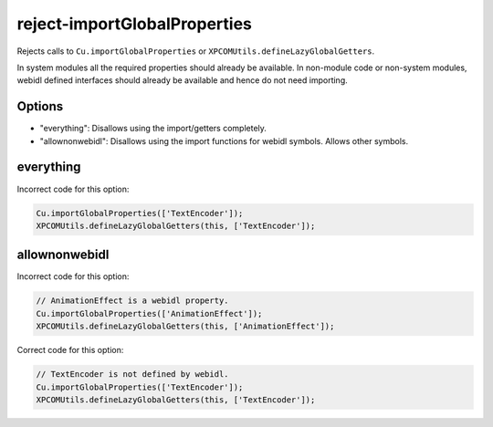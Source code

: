 reject-importGlobalProperties
=============================

Rejects calls to ``Cu.importGlobalProperties`` or
``XPCOMUtils.defineLazyGlobalGetters``.

In system modules all the required properties should already be available. In
non-module code or non-system modules, webidl defined interfaces should already
be available and hence do not need importing.

Options
-------

* "everything": Disallows using the import/getters completely.
* "allownonwebidl": Disallows using the import functions for webidl symbols. Allows
  other symbols.

everything
----------

Incorrect code for this option:

.. code-block:: js

    Cu.importGlobalProperties(['TextEncoder']);
    XPCOMUtils.defineLazyGlobalGetters(this, ['TextEncoder']);

allownonwebidl
--------------

Incorrect code for this option:

.. code-block:: js

    // AnimationEffect is a webidl property.
    Cu.importGlobalProperties(['AnimationEffect']);
    XPCOMUtils.defineLazyGlobalGetters(this, ['AnimationEffect']);

Correct code for this option:

.. code-block:: js

    // TextEncoder is not defined by webidl.
    Cu.importGlobalProperties(['TextEncoder']);
    XPCOMUtils.defineLazyGlobalGetters(this, ['TextEncoder']);
